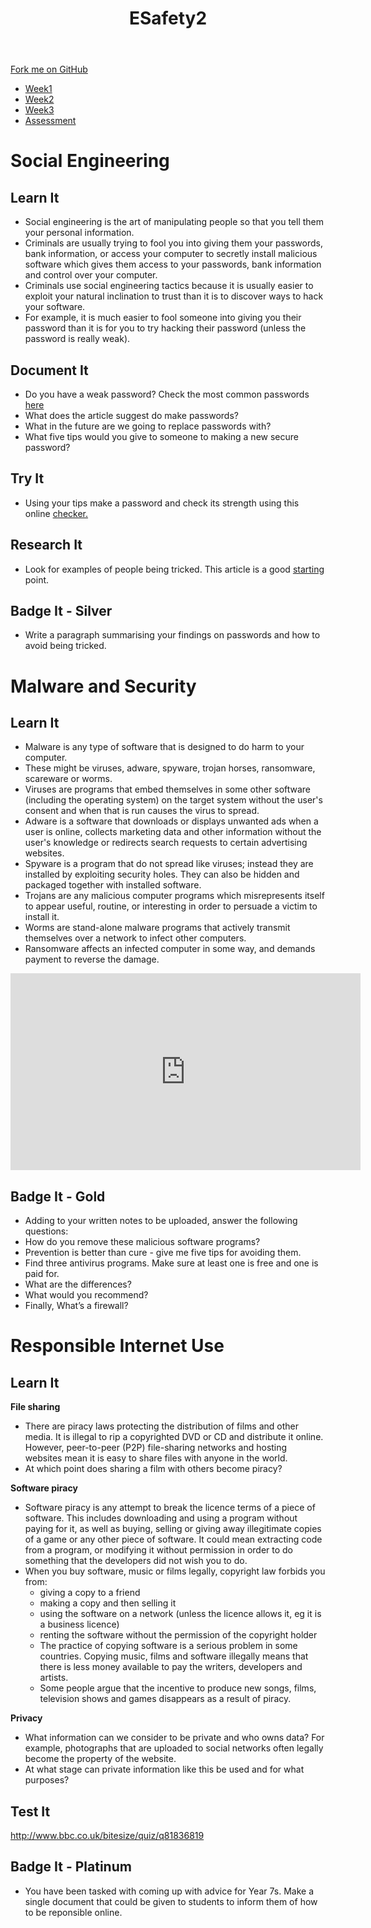 #+STARTUP:indent
#+HTML_HEAD: <link rel="stylesheet" type="text/css" href="css/styles.css"/>
#+HTML_HEAD_EXTRA: <link href='http://fonts.googleapis.com/css?family=Ubuntu+Mono|Ubuntu' rel='stylesheet' type='text/css'>
#+HTML_HEAD_EXTRA: <script src="http://ajax.googleapis.com/ajax/libs/jquery/1.9.1/jquery.min.js" type="text/javascript"></script>
#+HTML_HEAD_EXTRA: <script src="js/navbar.js" type="text/javascript"></script>
#+OPTIONS: f:nil author:nil num:nil creator:nil timestamp:nil toc:nil html-style:nil

#+TITLE: ESafety2
#+AUTHOR: Paul Dougall

#+BEGIN_HTML
  <div class="github-fork-ribbon-wrapper left">
    <div class="github-fork-ribbon">
      <a href="https://github.com/MarcScott/7-CS-ESafety">Fork me on GitHub</a>
    </div>
  </div>
<div id="stickyribbon">
    <ul>
      <li><a href="1_Lesson.html">Week1</a></li>
      <li><a href="2_Lesson.html">Week2</a></li>
      <li><a href="3_Lesson.html">Week3</a></li>
      <li><a href="assessment.html">Assessment</a></li>
    </ul>
  </div>
#+END_HTML
* COMMENT Use as a template
:PROPERTIES:
:HTML_CONTAINER_CLASS: activity
:END:
** Learn It
:PROPERTIES:
:HTML_CONTAINER_CLASS: learn
:END:

** Research It
:PROPERTIES:
:HTML_CONTAINER_CLASS: research
:END:

** Design It
:PROPERTIES:
:HTML_CONTAINER_CLASS: design
:END:

** Build It
:PROPERTIES:
:HTML_CONTAINER_CLASS: build
:END:

** Test It
:PROPERTIES:
:HTML_CONTAINER_CLASS: test
:END:

** Run It
:PROPERTIES:
:HTML_CONTAINER_CLASS: run
:END:

** Document It
:PROPERTIES:
:HTML_CONTAINER_CLASS: document
:END:

** Code It
:PROPERTIES:
:HTML_CONTAINER_CLASS: code
:END:

** Program It
:PROPERTIES:
:HTML_CONTAINER_CLASS: program
:END:

** Try It
:PROPERTIES:
:HTML_CONTAINER_CLASS: try
:END:

** Badge It
:PROPERTIES:
:HTML_CONTAINER_CLASS: badge
:END:

** Save It
:PROPERTIES:
:HTML_CONTAINER_CLASS: save
:END:

* Social Engineering
:PROPERTIES:
:HTML_CONTAINER_CLASS: activity
:END:
** Learn It
:PROPERTIES:
:HTML_CONTAINER_CLASS: learn
:END:
- Social engineering is the art of manipulating people so that you tell them your personal information.
- Criminals are usually trying to fool you into giving them your passwords, bank information, or access your computer to secretly install malicious software which gives them access to your passwords, bank information and control over your computer.
- Criminals use social engineering tactics because it is usually easier to exploit your natural inclination to trust than it is to discover ways to hack your software.  
- For example, it is much easier to fool someone into giving you their password than it is for you to try hacking their password (unless the password is really weak).
** Document It
:PROPERTIES:
:HTML_CONTAINER_CLASS: document
:END:
- Do you have a weak password? Check the most common passwords [[http://www.telegraph.co.uk/technology/2016/01/26/most-common-passwords-revealed---and-theyre-ridiculously-easy-to/][here]]
- What does the article suggest do make passwords? 
- What in the future are we going to replace passwords with?
- What five tips would you give to someone to making a new secure password?
** Try It
:PROPERTIES:
:HTML_CONTAINER_CLASS: try
:END:
- Using your tips make a password and check its strength using this online [[https://howsecureismypassword.net][checker.]]
** Research It
:PROPERTIES:
:HTML_CONTAINER_CLASS: research
:END:
- Look for examples of people being tricked. This article is a good [[http://www.darkreading.com/the-7-best-social-engineering-attacks-ever/d/d-id/1319411][starting]] point.
** Badge It - Silver
:PROPERTIES:
:HTML_CONTAINER_CLASS: badge
:END:
- Write a paragraph summarising your findings on passwords and how to avoid being tricked.
* Malware and Security
:PROPERTIES:
:HTML_CONTAINER_CLASS: activity
:END:
** Learn It
:PROPERTIES:
:HTML_CONTAINER_CLASS: learn
:END:
- Malware is any type of software that is designed to do harm to your computer.
- These might be viruses, adware, spyware, trojan horses, ransomware, scareware or worms.
- Viruses are programs that embed themselves in some other software (including the operating system) on the target system without the user's consent and when that is run causes the virus to spread.    
- Adware is a software that downloads or displays unwanted ads when a user is online, collects marketing data and other information without the user's knowledge or redirects search requests to certain advertising websites. 
- Spyware is a program that  do not spread like viruses; instead they are installed by exploiting security holes. They can also be hidden and packaged together with installed software.
- Trojans are any malicious computer programs which misrepresents itself to appear useful, routine, or interesting in order to persuade a victim to install it. 
- Worms are stand-alone malware programs that actively transmit themselves over a network to infect other computers.
- Ransomware affects an infected computer in some way, and demands payment to reverse the damage.
#+BEGIN_HTML
<iframe width="560" height="315" src="https://www.youtube.com/embed/uJRqZTNMCMo" frameborder="0" allowfullscreen></iframe>
#+END_HTML
** Badge It - Gold
:PROPERTIES:
:HTML_CONTAINER_CLASS: badge
:END:
- Adding to your written notes to be uploaded, answer the following questions: 
- How do you remove these malicious software programs?
- Prevention is better than cure - give me five tips for avoiding them.
- Find three antivirus programs. Make sure at least one is free and one is paid for.
- What are the differences? 
- What would you recommend?
- Finally, What’s a firewall?  

* Responsible Internet Use
:PROPERTIES:
:HTML_CONTAINER_CLASS: activity
:END:
** Learn It
:PROPERTIES:
:HTML_CONTAINER_CLASS: learn
:END:
*File sharing*
- There are piracy laws protecting the distribution of films and other media. It is illegal to rip a copyrighted DVD or CD and distribute it online. However, peer-to-peer (P2P) file-sharing networks and hosting websites mean it is easy to share files with anyone in the world.
- At which point does sharing a film with others become piracy?

*Software piracy*
- Software piracy is any attempt to break the licence terms of a piece of software. This includes downloading and using a program without paying for it, as well as buying, selling or giving away illegitimate copies of a game or any other piece of software. It could mean extracting code from a program, or modifying it without permission in order to do something that the developers did not wish you to do.
- When you buy software, music or films legally, copyright law forbids you from:
  - giving a copy to a friend
  - making a copy and then selling it
  - using the software on a network (unless the licence allows it, eg it is a business licence)
  - renting the software without the permission of the copyright holder
  - The practice of copying software is a serious problem in some countries. Copying music, films and software illegally means that there is less money available to pay the writers, developers and artists.
  - Some people argue that the incentive to produce new songs, films, television shows and games disappears as a result of piracy.

*Privacy*
- What information can we consider to be private and who owns data? For example, photographs that are uploaded to social networks often legally become the property of the website.
- At what stage can private information like this be used and for what purposes?

** Test It
:PROPERTIES:
:HTML_CONTAINER_CLASS: test
:END:

http://www.bbc.co.uk/bitesize/quiz/q81836819

** Badge It - Platinum
:PROPERTIES:
:HTML_CONTAINER_CLASS: badge
:END:
- You have been tasked with coming up with advice for Year 7s. Make a single document that could be given to students to inform them of how to be reponsible online.
